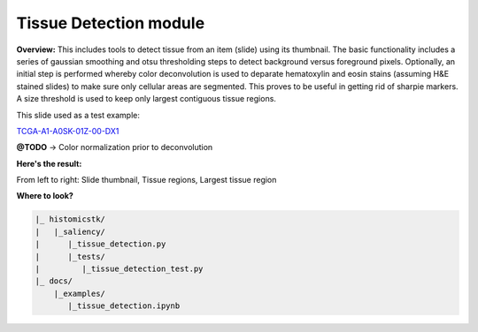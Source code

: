 
Tissue Detection module
=======================

**Overview:** 
This includes tools to detect tissue from an item (slide) using its thumbnail. The basic functionality includes a series of gaussian smoothing and otsu thresholding steps to detect background versus foreground pixels. Optionally, an initial step is performed whereby color deconvolution is used to deparate hematoxylin and eosin stains (assuming H&E stained slides) to make sure only cellular areas are segmented. This proves to be useful in getting rid of sharpie markers. A size threshold is used to keep only largest contiguous tissue regions.

This slide used as a test example:

`TCGA-A1-A0SK-01Z-00-DX1 <http://candygram.neurology.emory.edu:8080/histomicstk#?image=5d817f5abd4404c6b1f744bb>`_

**@TODO** -> Color normalization prior to deconvolution

**Here's the result:**

From left to right: Slide thumbnail, Tissue regions, Largest tissue region


.. image:: https://user-images.githubusercontent.com/22067552/65110899-f4b85e00-d9a7-11e9-8782-5a5f18992ae4.png
   :target: https://user-images.githubusercontent.com/22067552/65110899-f4b85e00-d9a7-11e9-8782-5a5f18992ae4.png
   :alt: image


**Where to look?**

.. code-block::

   |_ histomicstk/
   |   |_saliency/
   |      |_tissue_detection.py 
   |      |_tests/
   |         |_tissue_detection_test.py
   |_ docs/
       |_examples/
          |_tissue_detection.ipynb
